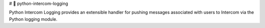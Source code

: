 # 👋 python-intercom-logging

Python Intercom Logging provides an extensible handler for pushing messages
associated with users to Intercom via the Python logging module.
